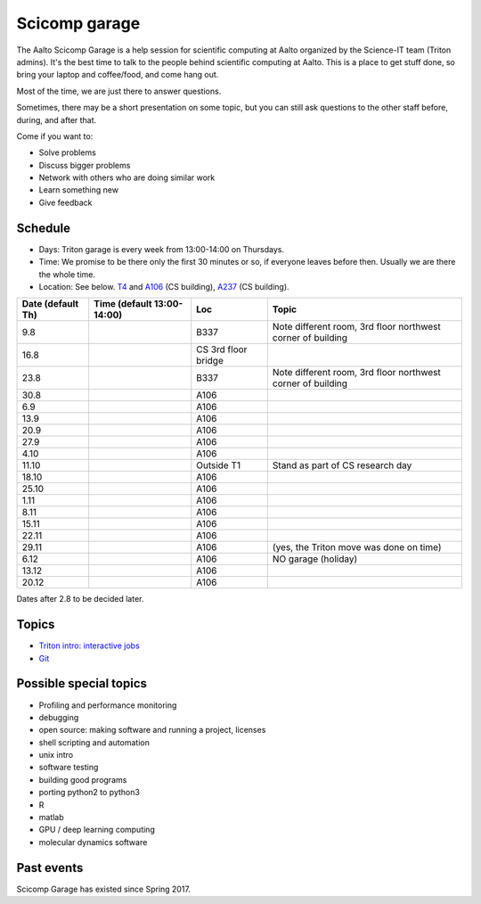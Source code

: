 ==============
Scicomp garage
==============

The Aalto Scicomp Garage is a help session for scientific computing at
Aalto organized by the Science-IT team (Triton admins).  It's the best
time to talk to the people behind scientific computing at Aalto.  This
is a place to get stuff done, so bring your laptop and coffee/food,
and come hang out.

Most of the time, we are just there to answer questions.

Sometimes, there may be a short presentation on some topic, but you
can still ask questions to the other staff before, during, and after
that.

Come if you want to:

-  Solve problems
-  Discuss bigger problems
-  Network with others who are doing similar work
-  Learn something new
-  Give feedback

Schedule
========

-  Days: Triton garage is every week from 13:00-14:00 on Thursdays.
-  Time: We promise to be there only the first 30 minutes or so, if
   everyone leaves before then.  Usually we are there the whole time.
-  Location: See below.  T4_ and A106_ (CS building), A237_ (CS
   building).

.. _U121a: http://usefulaaltomap.fi/#!/select/main-U121a
.. _U121b: http://usefulaaltomap.fi/#!/select/main-U121b
.. _T4:    http://usefulaaltomap.fi/#!/select/cs-A238
.. _A106:  http://usefulaaltomap.fi/#!/select/r030-awing
.. _A237:  http://usefulaaltomap.fi/#!/select/r030-awing
.. _F254:  http://usefulaaltomap.fi/#!/select/F-F254

.. csv-table::
   :header-rows: 1
   :delim: |

   Date (default Th)  | Time (default 13:00-14:00)  | Loc   | Topic
   9.8      |       | B337  | Note different room, 3rd floor northwest corner of building
   16.8     |       | CS 3rd floor bridge  |
   23.8     |       | B337  | Note different room, 3rd floor northwest corner of building
   30.8     |       | A106  |
   6.9      |       | A106  |
   13.9     |       | A106  |
   20.9     |       | A106  |
   27.9     |       | A106  |
   4.10     |       | A106  |
   11.10    |       | Outside T1  | Stand as part of CS research day
   18.10    |       | A106  |
   25.10    |       | A106  |
   1.11     |       | A106  |
   8.11     |       | A106  |
   15.11    |       | A106  |
   22.11    |       | A106  |
   29.11    |       | A106  | (yes, the Triton move was done on time)
   6.12     |       | A106  | NO garage (holiday)
   13.12    |       | A106  |
   20.12    |       | A106  |

Dates after 2.8 to be decided later.

Topics
======
* `Triton intro: interactive jobs <../triton/tut/interactive>`_
* `Git <http://rkd.zgib.net/scicomp/scip2015/git.html>`_


Possible special topics
=======================

-  Profiling and performance monitoring
-  debugging
-  open source: making software and running a project, licenses
-  shell scripting and automation
-  unix intro
-  software testing
-  building good programs
-  porting python2 to python3
-  R
-  matlab
-  GPU / deep learning computing
-  molecular dynamics software

Past events
===========

Scicomp Garage has existed since Spring 2017.


